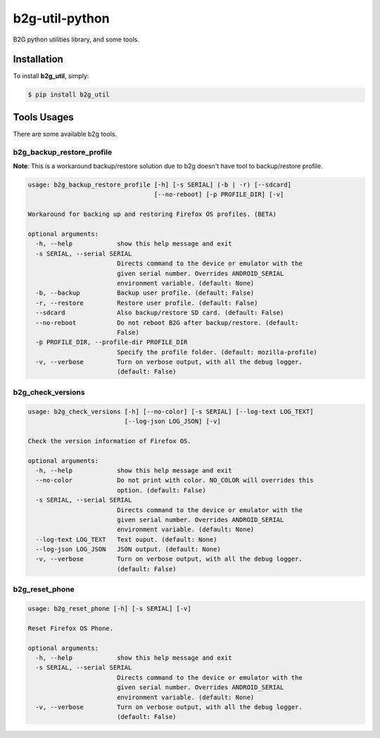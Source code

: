 b2g-util-python
===============
.. image:: https://travis-ci.org/askeing/b2g-util-python.svg?branch=master
    :target: https://travis-ci.org/askeing/b2g-util-python

B2G python utilities library, and some tools.


Installation
------------

To install **b2g_util**, simply:

.. code-block:: bash

    $ pip install b2g_util


Tools Usages
------------

There are some available b2g tools.

b2g_backup_restore_profile
++++++++++++++++++++++++++

**Note**: This is a workaround backup/restore solution due to b2g doesn't have tool to backup/restore profile.

.. code-block:: bash

    usage: b2g_backup_restore_profile [-h] [-s SERIAL] (-b | -r) [--sdcard]
                                      [--no-reboot] [-p PROFILE_DIR] [-v]

    Workaround for backing up and restoring Firefox OS profiles. (BETA)

    optional arguments:
      -h, --help            show this help message and exit
      -s SERIAL, --serial SERIAL
                            Directs command to the device or emulator with the
                            given serial number. Overrides ANDROID_SERIAL
                            environment variable. (default: None)
      -b, --backup          Backup user profile. (default: False)
      -r, --restore         Restore user profile. (default: False)
      --sdcard              Also backup/restore SD card. (default: False)
      --no-reboot           Do not reboot B2G after backup/restore. (default:
                            False)
      -p PROFILE_DIR, --profile-dir PROFILE_DIR
                            Specify the profile folder. (default: mozilla-profile)
      -v, --verbose         Turn on verbose output, with all the debug logger.
                            (default: False)


b2g_check_versions
++++++++++++++++++

.. code-block:: bash

    usage: b2g_check_versions [-h] [--no-color] [-s SERIAL] [--log-text LOG_TEXT]
                              [--log-json LOG_JSON] [-v]

    Check the version information of Firefox OS.

    optional arguments:
      -h, --help            show this help message and exit
      --no-color            Do not print with color. NO_COLOR will overrides this
                            option. (default: False)
      -s SERIAL, --serial SERIAL
                            Directs command to the device or emulator with the
                            given serial number. Overrides ANDROID_SERIAL
                            environment variable. (default: None)
      --log-text LOG_TEXT   Text ouput. (default: None)
      --log-json LOG_JSON   JSON output. (default: None)
      -v, --verbose         Turn on verbose output, with all the debug logger.
                            (default: False)


b2g_reset_phone
+++++++++++++++

.. code-block:: bash

    usage: b2g_reset_phone [-h] [-s SERIAL] [-v]

    Reset Firefox OS Phone.

    optional arguments:
      -h, --help            show this help message and exit
      -s SERIAL, --serial SERIAL
                            Directs command to the device or emulator with the
                            given serial number. Overrides ANDROID_SERIAL
                            environment variable. (default: None)
      -v, --verbose         Turn on verbose output, with all the debug logger.
                            (default: False)

